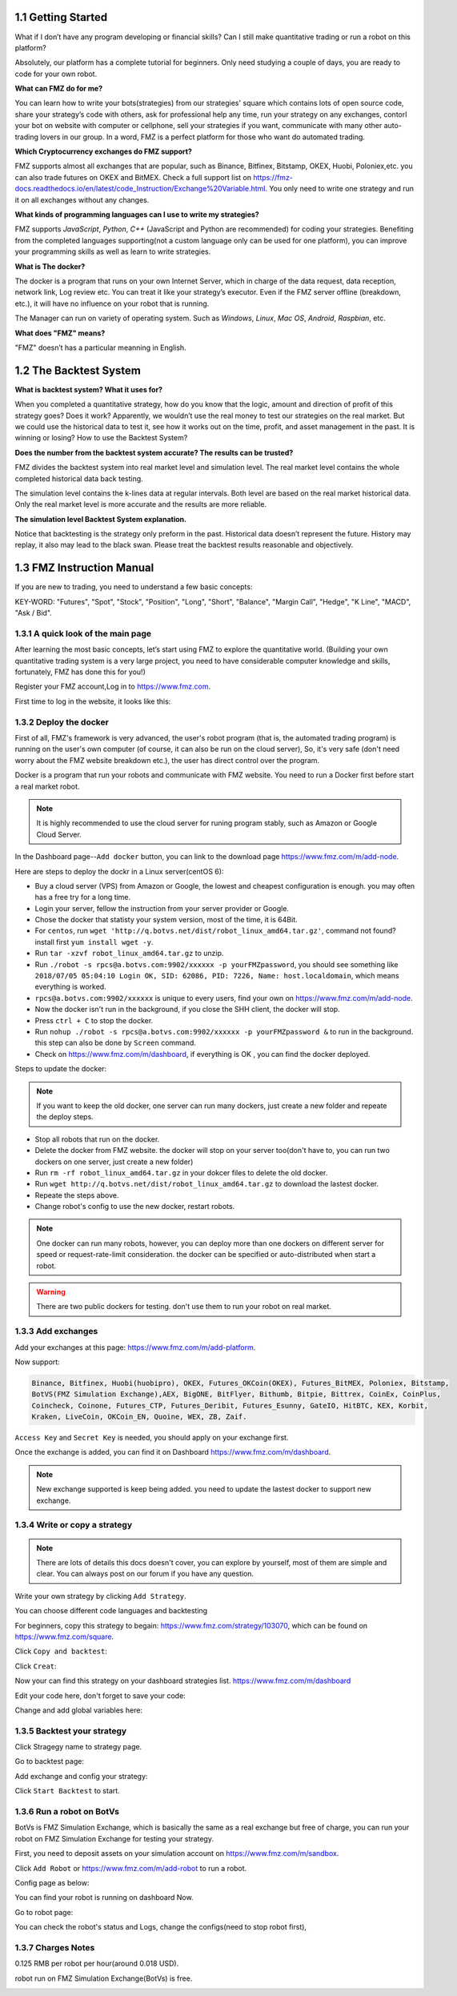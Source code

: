 1.1 Getting Started
=======================

What if I don’t have any program developing or financial skills? Can I still make quantitative trading or run a robot on this platform?

Absolutely, our platform has a complete tutorial for beginners. Only need studying a couple of days, you are ready to code for your own robot.

**What can FMZ do for me?**

You can learn how to write your bots(strategies) from our strategies' square which contains lots of open source code, share your strategy’s code with others,
ask for professional help any time, run your strategy on any exchanges, contorl your bot on website with computer or cellphone, sell your strategies if you want,
communicate with many other auto-trading lovers in our group. In a word, FMZ is a perfect platform for those who want do automated trading.

**Which Cryptocurrency exchanges do FMZ support?**

FMZ supports almost all exchanges that are popular, such as Binance, Bitfinex, Bitstamp, OKEX, Huobi, Poloniex,etc. you can also trade futures on OKEX and BitMEX.
Check a full support list on https://fmz-docs.readthedocs.io/en/latest/code_Instruction/Exchange%20Variable.html.
You only need to write one strategy and run it on all exchanges without any changes.

**What kinds of programming languages can I use to write my strategies?**

FMZ supports `JavaScript`, `Python`, `C++` (JavaScript and Python are recommended) for coding your strategies.  Benefiting from the completed languages supporting(not a custom language 
only can be used for one platform), you can improve your programming skills as well as learn to write strategies.

**What is The docker?**

The docker is a program that runs on your own Internet Server, which in charge of the data request, data reception, network link, Log review etc. 
You can treat it like your strategy’s executor. Even if the FMZ server offline (breakdown, etc.), 
it will have no influence on your robot that is running. 

The Manager can run on variety of operating system. 
Such as `Windows`, `Linux`, `Mac OS`, `Android`, `Raspbian`, etc.

**What does "FMZ" means?**

"FMZ" doesn’t has a particular meanning in English.


1.2	The Backtest System
=======================

**What is backtest system? What it uses for?**

When you completed a quantitative strategy, how do you know that the logic, amount and direction of profit of this strategy goes? Does it work? Apparently, we wouldn’t use the real money to test our strategies on the real market. But we could use the historical data to test it, see how it works out on the time, profit, and asset management in the past. It is winning or losing?		How to use the Backtest System?

**Does the number from the backtest system accurate? The results can be trusted?**

FMZ divides the backtest system into real market level and simulation level. 
The real market level contains the whole completed historical data back testing. 

The simulation level contains the k-lines data at regular intervals. 
Both level are based on the real market historical data. Only the real market level is more accurate and the results are more reliable.

**The simulation level Backtest System explanation.**

Notice that backtesting is the strategy only preform in the past. Historical data doesn’t represent the future. History may replay, it also may lead to the black swan. Please treat the backtest results reasonable and objectively.



1.3	FMZ Instruction Manual
=======================

If you are new to trading, you need to understand a few basic concepts:

KEY-WORD: "Futures", "Spot", "Stock", "Position", "Long", "Short", "Balance", "Margin Call", "Hedge", 
"K Line", "MACD", "Ask / Bid".

1.3.1 A quick look of the main page
>>>>>>>>>>>>>>>>>>

After learning the most basic concepts, let’s start using FMZ to explore the quantitative world. 
(Building your own quantitative trading system is a very large project, you need to have considerable computer knowledge and skills, fortunately, FMZ has done this for you!)

Register your FMZ account,Log in to https://www.fmz.com.

.. image:: images/main_page.png

First time to log in the website, it looks like this:

.. image:: images/page_detail.png

1.3.2 Deploy the docker
>>>>>>>>>>>>>>>>>>>>>>>>>>>>>>>>>>>

First of all, FMZ's framework is very advanced, 
the user's robot program (that is, the automated trading program) is running on the user's own computer (of course, it can also be run on the cloud server),
So, it's very safe (don't need worry about the FMZ website breakdown etc.), the user has direct control over the program. 

Docker is a program that run your robots and communicate with FMZ website. You need to run a Docker first before start a real market robot.

.. note::

    It is highly recommended to use the cloud server for runing program stably, such as Amazon or Google Cloud Server. 

In the Dashboard page--``Add docker`` button, you can link to the download page https://www.fmz.com/m/add-node.

.. image:: images/download_docker.png

Here are steps to deploy the dockr in a Linux server(centOS 6):

- Buy a cloud server (VPS) from Amazon or Google, the lowest and cheapest configuration is enough. you may often has a free try for a long time.
- Login your server, fellow the instruction from your server provider or Google.
- Chose the docker that statisty your system version, most of the time, it is 64Bit.
- For ``centos``, run ``wget 'http://q.botvs.net/dist/robot_linux_amd64.tar.gz'``, command not found? install first ``yum install wget -y``.
- Run ``tar -xzvf robot_linux_amd64.tar.gz`` to unzip.
- Run ``./robot -s rpcs@a.botvs.com:9902/xxxxxx -p yourFMZpassword``,
  you should see something like ``2018/07/05 05:04:10 Login OK, SID: 62086, PID: 7226, Name: host.localdomain``, which means everything is worked. 
- ``rpcs@a.botvs.com:9902/xxxxxx`` is unique to every users, find your own on https://www.fmz.com/m/add-node.
- Now the docker isn't run in the background, if you close the SHH client, the docker will stop.
- Press ``ctrl + C`` to stop the docker.
- Run ``nohup ./robot -s rpcs@a.botvs.com:9902/xxxxxx -p yourFMZpassword &`` to run in the background. this step can also be done by ``Screen`` command.
- Check on https://www.fmz.com/m/dashboard, if everything is OK , you can find the docker deployed.

Steps to update the docker:

.. note::

    If you want to keep the old docker, one server can run many dockers, just create a new folder and repeate the deploy steps.

- Stop all robots that run on the docker.
- Delete the docker from FMZ website. the docker will stop on your server too(don't have to, you can run two dockers on one server, just create a new folder)
- Run ``rm -rf robot_linux_amd64.tar.gz`` in your dokcer files to delete the old docker.
- Run ``wget http://q.botvs.net/dist/robot_linux_amd64.tar.gz`` to download the lastest docker.
- Repeate the steps above.
- Change robot's config to use the new docker, restart robots.

.. image:: images/docker_dispaly.png

.. note::

    One docker can run many robots, however, you can deploy more than one dockers on different server for speed or request-rate-limit consideration. 
    the docker can be specified or auto-distributed when start a robot.

.. warning::

    There are two public dockers for testing. don't use them to run your robot on real market.

.. _add exchange:

1.3.3 Add exchanges
>>>>>>>>>>>>>>>>>>>>>>

Add your exchanges at this page: https://www.fmz.com/m/add-platform.

Now support:

.. sourcecode:: http

    Binance, Bitfinex, Huobi(huobipro), OKEX, Futures_OKCoin(OKEX), Futures_BitMEX, Poloniex, Bitstamp, 
    BotVS(FMZ Simulation Exchange),AEX, BigONE, BitFlyer, Bithumb, Bitpie, Bittrex, CoinEx, CoinPlus,
    Coincheck, Coinone, Futures_CTP, Futures_Deribit, Futures_Esunny, GateIO, HitBTC, KEX, Korbit, 
    Kraken, LiveCoin, OKCoin_EN, Quoine, WEX, ZB, Zaif.

``Access Key`` and ``Secret Key`` is needed, you should apply on your exchange first.

.. image:: images/add_platform.png

Once the exchange is added, you can find it on Dashboard https://www.fmz.com/m/dashboard.

.. image:: images/platform_list.png

.. note::

    New exchange supported is keep being added. you need to update the lastest docker to support new exchange.

1.3.4 Write or copy a strategy
>>>>>>>>>>>>>>>>>>>>>>

.. note::

    There are lots of details this docs doesn't cover, you can explore by yourself, most of them are simple and clear.
    You can always post on our forum if you have any question.

Write your own strategy by clicking ``Add Strategy``.

.. image:: images/add_strategy.png

You can choose different code languages and backtesting

For beginners, copy this strategy to begain: https://www.fmz.com/strategy/103070, which can be found on https://www.fmz.com/square.

Click ``Copy and backtest``:

.. image:: images/copy.png

Click ``Creat``:

.. image:: images/create.png

Now your can find this strategy on your dashboard strategies list. https://www.fmz.com/m/dashboard

Edit your code here, don't forget to save your code:

.. image:: images/edit_code.png

Change and add global variables here:

.. image:: images/variable.png

1.3.5 Backtest your strategy
>>>>>>>>>>>>>>>>>>>>>>

Click Stragegy name to strategy page.

.. image:: images/go_to_strategy.png

Go to backtest page:

.. image:: images/backtest.png

Add exchange and config your strategy:

.. image:: images/backtest_config.png

Click ``Start Backtest`` to start.

1.3.6 Run a robot on BotVs
>>>>>>>>>>>>>>>>>>>>>>

BotVs is FMZ Simulation Exchange, which is basically the same as a real exchange but free of charge, you can run your robot on FMZ Simulation Exchange for testing your strategy.

First, you need to deposit assets on your simulation account on https://www.fmz.com/m/sandbox.

.. image:: images/deposit.png

Click ``Add Robot`` or https://www.fmz.com/m/add-robot to run a robot.

Config page as below:

.. image:: images/add_robot.png

You can find your robot is running on dashboard Now.

.. image:: images/robot.png

Go to robot page:

You can check the robot's status and Logs, change the configs(need to stop robot first), 

.. image:: images/robot_run.png

1.3.7 Charges Notes
>>>>>>>>>>>>>>>>>>>>>>

0.125 RMB per robot per hour(around 0.018 USD).

robot run on FMZ Simulation Exchange(BotVs) is free.

.. image:: images/pay.png






